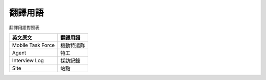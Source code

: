 ========
翻譯用語
========

翻譯用語對照表

=================== ============
 英文原文            翻譯用語
=================== ============
 Mobile Task Force   機動特遣隊
 Agent               特工
 Interview Log       採訪紀錄
 Site                站點
=================== ============
